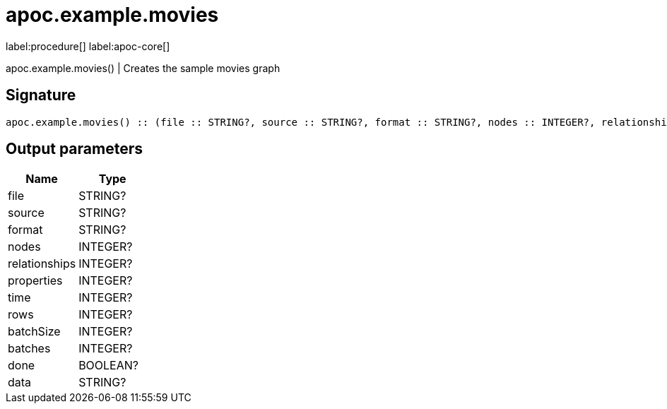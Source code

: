 ////
This file is generated by DocsTest, so don't change it!
////

= apoc.example.movies
:description: This section contains reference documentation for the apoc.example.movies procedure.

label:procedure[] label:apoc-core[]

[.emphasis]
apoc.example.movies() | Creates the sample movies graph

== Signature

[source]
----
apoc.example.movies() :: (file :: STRING?, source :: STRING?, format :: STRING?, nodes :: INTEGER?, relationships :: INTEGER?, properties :: INTEGER?, time :: INTEGER?, rows :: INTEGER?, batchSize :: INTEGER?, batches :: INTEGER?, done :: BOOLEAN?, data :: STRING?)
----

== Output parameters
[.procedures, opts=header]
|===
| Name | Type 
|file|STRING?
|source|STRING?
|format|STRING?
|nodes|INTEGER?
|relationships|INTEGER?
|properties|INTEGER?
|time|INTEGER?
|rows|INTEGER?
|batchSize|INTEGER?
|batches|INTEGER?
|done|BOOLEAN?
|data|STRING?
|===

